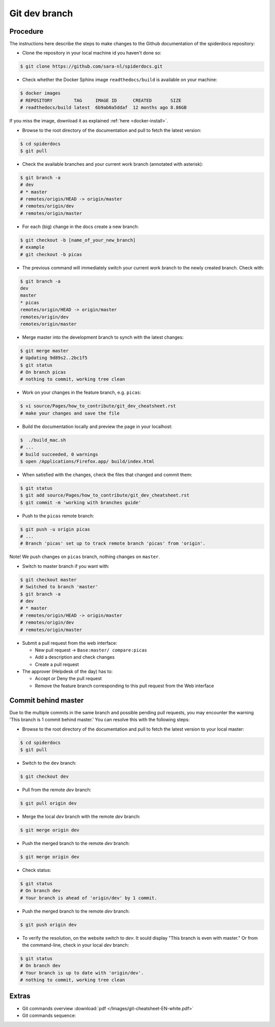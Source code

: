 .. _git-dev-branch:

**************
Git dev branch
**************

=========
Procedure
=========

The instructions here describe the steps to make changes to the Github documentation of the spiderdocs repository:

* Clone the repository in your local machine id you haven't done so:

.. code-block:: bash

        $ git clone https://github.com/sara-nl/spiderdocs.git


* Check whether the Docker Sphinx image ``readthedocs/build`` is available on your machine:

.. code-block:: bash

        $ docker images
        # REPOSITORY        TAG     IMAGE ID      CREATED       SIZE
        # readthedocs/build latest  6b9ab0a5ddaf  12 months ago 8.86GB

If you miss the image, download it as explained :ref:`here <docker-install>`.


* Browse to the root directory of the documentation and pull to fetch the latest version:

.. code-block:: bash

        $ cd spiderdocs
        $ git pull


* Check the available branches and your current work branch (annotated with asterisk):

.. code-block:: bash

        $ git branch -a
        # dev
        # * master
        # remotes/origin/HEAD -> origin/master
        # remotes/origin/dev
        # remotes/origin/master

* For each (big) change in the docs create a new branch:

.. code-block:: bash

        $ git checkout -b [name_of_your_new_branch]
	# example
	# git checkout -b picas

* The previous command will immediately switch your current work branch to the newly created branch. Check with:

.. code-block:: bash

         $ git branch -a
         dev
         master
         * picas
         remotes/origin/HEAD -> origin/master
         remotes/origin/dev
         remotes/origin/master

* Merge master into the development branch to synch with the latest changes:

.. code-block:: bash

        $ git merge master
        # Updating 9d89s2..2bc1f5
	$ git status
        # On branch picas
        # nothing to commit, working tree clean


* Work on your changes in the feature branch, e.g. ``picas``:

.. code-block:: bash

        $ vi source/Pages/how_to_contribute/git_dev_cheatsheet.rst
        # make your changes and save the file

* Build the documentation locally and preview the page in your localhost:

.. code-block:: bash

        $  ./build_mac.sh
        # ...
        # build succeeded, 0 warnings
        $ open /Applications/Firefox.app/ build/index.html


* When satisfied with the changes, check the files that changed and commit them:

.. code-block:: bash

        $ git status
        $ git add source/Pages/how_to_contribute/git_dev_cheatsheet.rst
        $ git commit -m 'working with branches guide'

* Push to the ``picas`` remote branch:

.. code-block:: bash

        $ git push -u origin picas
        # ...
        # Branch 'picas' set up to track remote branch 'picas' from 'origin'.

Note! We push changes on ``picas`` branch, nothing changes on ``master``.

* Switch to master branch if you want with:

.. code-block:: bash

        $ git checkout master
        # Switched to branch 'master'
        $ git branch -a
        # dev
        # * master
        # remotes/origin/HEAD -> origin/master
        # remotes/origin/dev
        # remotes/origin/master

* Submit a pull request from the web interface:

  * New pull request -> ``Base:master/ compare:picas``
  * Add a description and check changes
  * Create a pull request

* The approver (Helpdesk of the day) has to:

  * Accept or Deny the pull request
  * Remove the feature branch corresponding to this pull request from the Web interface


====================
Commit behind master
====================

Due to the multiple commits in the same branch and possible pending pull requests, you may encounter the
warning 'This branch is 1 commit behind master.' You can resolve this with the following steps:

* Browse to the root directory of the documentation and pull to fetch the latest version to your local master:

.. code-block:: bash

        $ cd spiderdocs
        $ git pull


* Switch to the ``dev`` branch:

.. code-block:: bash

        $ git checkout dev

* Pull from the remote `dev` branch:

.. code-block:: bash

        $ git pull origin dev

* Merge the local `dev` branch with the remote `dev` branch:

.. code-block:: bash

        $ git merge origin dev

* Push the merged branch to the remote `dev` branch:

.. code-block:: bash

        $ git merge origin dev

* Check status:

.. code-block:: bash

        $ git status
        # On branch dev
        # Your branch is ahead of 'origin/dev' by 1 commit.

*  Push the merged branch to the remote `dev` branch:

.. code-block:: bash

        $ git push origin dev

* To verify the resolution, on the website switch to `dev`. It sould display "This branch is even with master." Or from the command-line, check in your local `dev` branch:

.. code-block:: bash

        $ git status
        # On branch dev
        # Your branch is up to date with 'origin/dev'.
        # nothing to commit, working tree clean


======
Extras
======

* Git commands overview :download:`pdf </Images/git-cheatsheet-EN-white.pdf>`

* Git commands sequence:

.. image:: /Images/git_commands_sequence.png
	:align: center

